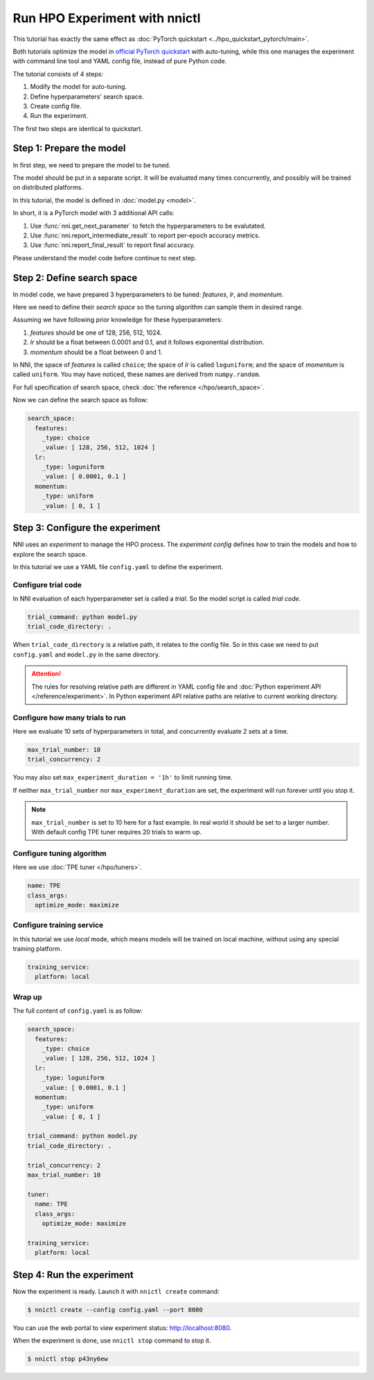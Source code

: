 Run HPO Experiment with nnictl
==============================

This tutorial has exactly the same effect as :doc:`PyTorch quickstart <../hpo_quickstart_pytorch/main>`.

Both tutorials optimize the model in `official PyTorch quickstart
<https://pytorch.org/tutorials/beginner/basics/quickstart_tutorial.html>`__ with auto-tuning,
while this one manages the experiment with command line tool and YAML config file, instead of pure Python code.

The tutorial consists of 4 steps: 

1. Modify the model for auto-tuning.
2. Define hyperparameters' search space.
3. Create config file.
4. Run the experiment.

The first two steps are identical to quickstart.

Step 1: Prepare the model
-------------------------
In first step, we need to prepare the model to be tuned.

The model should be put in a separate script.
It will be evaluated many times concurrently,
and possibly will be trained on distributed platforms.

In this tutorial, the model is defined in :doc:`model.py <model>`.

In short, it is a PyTorch model with 3 additional API calls:

1. Use :func:`nni.get_next_parameter` to fetch the hyperparameters to be evalutated.
2. Use :func:`nni.report_intermediate_result` to report per-epoch accuracy metrics.
3. Use :func:`nni.report_final_result` to report final accuracy.

Please understand the model code before continue to next step.

Step 2: Define search space
---------------------------
In model code, we have prepared 3 hyperparameters to be tuned:
*features*, *lr*, and *momentum*.

Here we need to define their *search space* so the tuning algorithm can sample them in desired range.

Assuming we have following prior knowledge for these hyperparameters:

1. *features* should be one of 128, 256, 512, 1024.
2. *lr* should be a float between 0.0001 and 0.1, and it follows exponential distribution.
3. *momentum* should be a float between 0 and 1.

In NNI, the space of *features* is called ``choice``;
the space of *lr* is called ``loguniform``;
and the space of *momentum* is called ``uniform``.
You may have noticed, these names are derived from ``numpy.random``.

For full specification of search space, check :doc:`the reference </hpo/search_space>`.

Now we can define the search space as follow:

.. code-block:: yaml

    search_space:
      features:
        _type: choice
        _value: [ 128, 256, 512, 1024 ]
      lr:
        _type: loguniform
        _value: [ 0.0001, 0.1 ]
      momentum:
        _type: uniform
        _value: [ 0, 1 ]

Step 3: Configure the experiment
--------------------------------
NNI uses an *experiment* to manage the HPO process.
The *experiment config* defines how to train the models and how to explore the search space.

In this tutorial we use a YAML file ``config.yaml`` to define the experiment.

Configure trial code
^^^^^^^^^^^^^^^^^^^^
In NNI evaluation of each hyperparameter set is called a *trial*.
So the model script is called *trial code*.

.. code-block:: yaml

    trial_command: python model.py
    trial_code_directory: .

When ``trial_code_directory`` is a relative path, it relates to the config file.
So in this case we need to put ``config.yaml`` and ``model.py`` in the same directory.

.. attention::

    The rules for resolving relative path are different in YAML config file and :doc:`Python experiment API </reference/experiment>`.
    In Python experiment API relative paths are relative to current working directory.

Configure how many trials to run
^^^^^^^^^^^^^^^^^^^^^^^^^^^^^^^^
Here we evaluate 10 sets of hyperparameters in total, and concurrently evaluate 2 sets at a time.

.. code-block:: yaml

    max_trial_number: 10
    trial_concurrency: 2

You may also set ``max_experiment_duration = '1h'`` to limit running time.

If neither ``max_trial_number`` nor ``max_experiment_duration`` are set,
the experiment will run forever until you stop it.

.. note::

    ``max_trial_number`` is set to 10 here for a fast example.
    In real world it should be set to a larger number.
    With default config TPE tuner requires 20 trials to warm up.


Configure tuning algorithm
^^^^^^^^^^^^^^^^^^^^^^^^^^
Here we use :doc:`TPE tuner </hpo/tuners>`.

.. code-block:: yaml

    name: TPE
    class_args:
      optimize_mode: maximize

Configure training service
^^^^^^^^^^^^^^^^^^^^^^^^^^

In this tutorial we use *local* mode,
which means models will be trained on local machine, without using any special training platform.

.. code-block:: yaml

    training_service:
      platform: local

Wrap up
^^^^^^^

The full content of ``config.yaml`` is as follow:

.. code-block:: yaml

    search_space:
      features:
        _type: choice
        _value: [ 128, 256, 512, 1024 ]
      lr:
        _type: loguniform
        _value: [ 0.0001, 0.1 ]
      momentum:
        _type: uniform
        _value: [ 0, 1 ]
    
    trial_command: python model.py
    trial_code_directory: .

    trial_concurrency: 2
    max_trial_number: 10
    
    tuner:
      name: TPE
      class_args:
        optimize_mode: maximize
    
    training_service:
      platform: local

Step 4: Run the experiment
--------------------------
Now the experiment is ready. Launch it with ``nnictl create`` command:

.. code-block:: bash

    $ nnictl create --config config.yaml --port 8080

You can use the web portal to view experiment status: http://localhost:8080.

.. rst-class:: sphx-glr-script-out

 Out:

 .. code-block:: none

    [2022-04-01 12:00:00] Creating experiment, Experiment ID: p43ny6ew
    [2022-04-01 12:00:00] Starting web server...
    [2022-04-01 12:00:01] Setting up...
    [2022-04-01 12:00:01] Web portal URLs: http://127.0.0.1:8080 http://192.168.1.1:8080
    [2022-04-01 12:00:01] To stop experiment run "nnictl stop p43ny6ew" or "nnictl stop --all"
    [2022-04-01 12:00:01] Reference: https://nni.readthedocs.io/en/stable/reference/nnictl.html

When the experiment is done, use ``nnictl stop`` command to stop it.

.. code-block:: bash

    $ nnictl stop p43ny6ew

.. rst-class:: sphx-glr-script-out

 Out:

 .. code-block:: none

    INFO:  Stopping experiment 7u8yg9zw
    INFO:  Stop experiment success.
